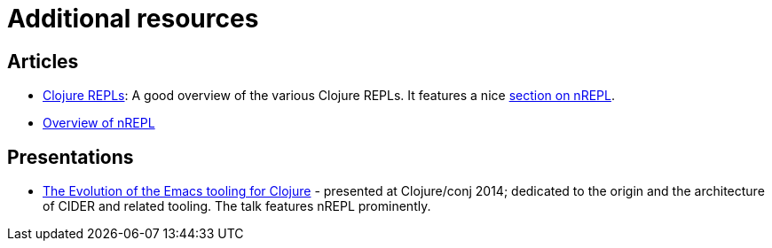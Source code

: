 = Additional resources

== Articles

* link:https://lambdaisland.com/guides/clojure-repls/clojure-repls[Clojure REPLs]: A good overview of the various Clojure REPLs. It features a nice link:https://lambdaisland.com/guides/clojure-repls/clojure-repls#org8a9b873[section on nREPL].
* link:https://juxt.pro/blog/posts/nrepl.html[Overview of nREPL]

== Presentations

* link:https://www.youtube.com/watch?v=4X-1fJm25Ww&list=PLZdCLR02grLoc322bYirANEso3mmzvCiI&index=6[The Evolution of the Emacs tooling for Clojure] -
  presented at Clojure/conj 2014; dedicated to the origin and the architecture
  of CIDER and related tooling. The talk features nREPL prominently.
